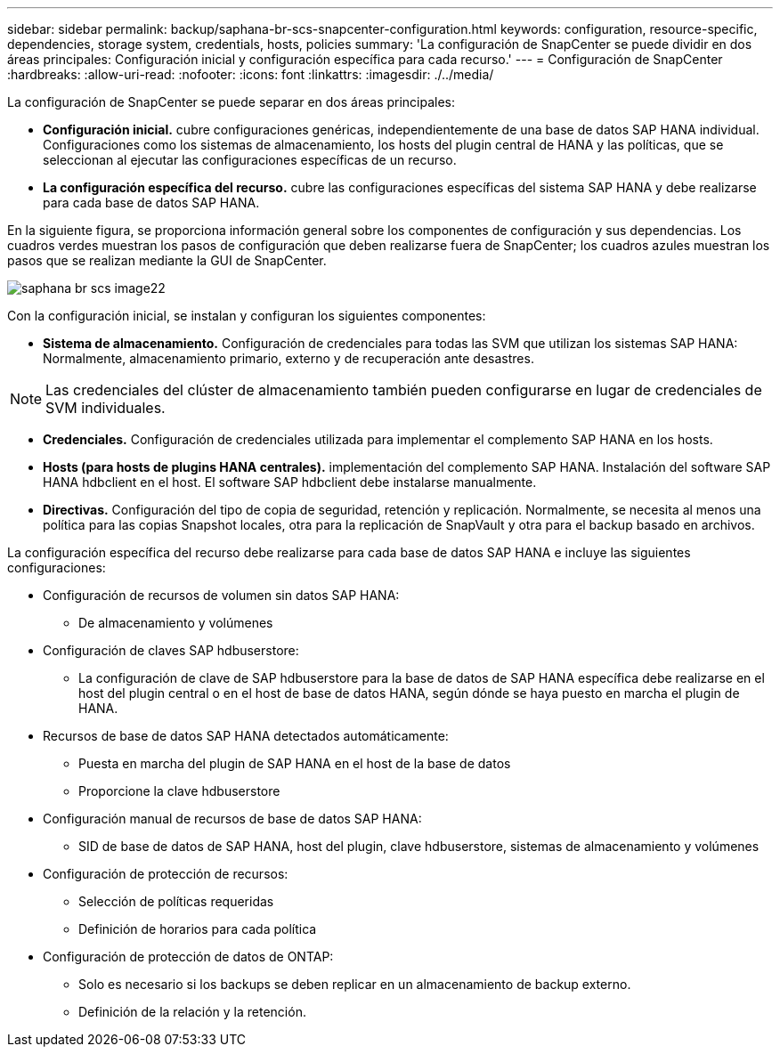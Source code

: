 ---
sidebar: sidebar 
permalink: backup/saphana-br-scs-snapcenter-configuration.html 
keywords: configuration, resource-specific, dependencies, storage system, credentials, hosts, policies 
summary: 'La configuración de SnapCenter se puede dividir en dos áreas principales: Configuración inicial y configuración específica para cada recurso.' 
---
= Configuración de SnapCenter
:hardbreaks:
:allow-uri-read: 
:nofooter: 
:icons: font
:linkattrs: 
:imagesdir: ./../media/


[role="lead"]
La configuración de SnapCenter se puede separar en dos áreas principales:

* *Configuración inicial.* cubre configuraciones genéricas, independientemente de una base de datos SAP HANA individual. Configuraciones como los sistemas de almacenamiento, los hosts del plugin central de HANA y las políticas, que se seleccionan al ejecutar las configuraciones específicas de un recurso.
* *La configuración específica del recurso.* cubre las configuraciones específicas del sistema SAP HANA y debe realizarse para cada base de datos SAP HANA.


En la siguiente figura, se proporciona información general sobre los componentes de configuración y sus dependencias. Los cuadros verdes muestran los pasos de configuración que deben realizarse fuera de SnapCenter; los cuadros azules muestran los pasos que se realizan mediante la GUI de SnapCenter.

image::saphana-br-scs-image22.png[saphana br scs image22]

Con la configuración inicial, se instalan y configuran los siguientes componentes:

* *Sistema de almacenamiento.* Configuración de credenciales para todas las SVM que utilizan los sistemas SAP HANA: Normalmente, almacenamiento primario, externo y de recuperación ante desastres.



NOTE: Las credenciales del clúster de almacenamiento también pueden configurarse en lugar de credenciales de SVM individuales.

* *Credenciales.* Configuración de credenciales utilizada para implementar el complemento SAP HANA en los hosts.
* *Hosts (para hosts de plugins HANA centrales).* implementación del complemento SAP HANA. Instalación del software SAP HANA hdbclient en el host. El software SAP hdbclient debe instalarse manualmente.
* *Directivas.* Configuración del tipo de copia de seguridad, retención y replicación. Normalmente, se necesita al menos una política para las copias Snapshot locales, otra para la replicación de SnapVault y otra para el backup basado en archivos.


La configuración específica del recurso debe realizarse para cada base de datos SAP HANA e incluye las siguientes configuraciones:

* Configuración de recursos de volumen sin datos SAP HANA:
+
** De almacenamiento y volúmenes


* Configuración de claves SAP hdbuserstore:
+
** La configuración de clave de SAP hdbuserstore para la base de datos de SAP HANA específica debe realizarse en el host del plugin central o en el host de base de datos HANA, según dónde se haya puesto en marcha el plugin de HANA.


* Recursos de base de datos SAP HANA detectados automáticamente:
+
** Puesta en marcha del plugin de SAP HANA en el host de la base de datos
** Proporcione la clave hdbuserstore


* Configuración manual de recursos de base de datos SAP HANA:
+
** SID de base de datos de SAP HANA, host del plugin, clave hdbuserstore, sistemas de almacenamiento y volúmenes


* Configuración de protección de recursos:
+
** Selección de políticas requeridas
** Definición de horarios para cada política


* Configuración de protección de datos de ONTAP:
+
** Solo es necesario si los backups se deben replicar en un almacenamiento de backup externo.
** Definición de la relación y la retención.



